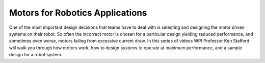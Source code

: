 Motors for Robotics Applications
================================
One of the most important design decisions that teams have to deal with is selecting and designing the motor driven systems on their robot. So often the incorrect motor is chosen for a particular design yielding reduced performance, and sometimes even worse, motors failing from excessive current draw. In this series of videos WPI Professor Ken Stafford will walk you through how motors work, how to design systems to operate at maximum performance, and a sample design for a robot system.

.. raw:: html

    <div style="position: relative; padding-bottom: 56.25%; height: 0; overflow: hidden; max-width: 100%; height: auto;"> <iframe src="https://www.youtube.com/embed/J8LeSMPq82o?list=PL8BLGj0RyhMzSFeaXjFfzsbY6CL5zxKA6" frameborder="0" allowfullscreen style="position: absolute; top: 0; left: 0; width: 100%; height: 100%;"></iframe> </div>

.. raw:: html

    <div style="position: relative; padding-bottom: 56.25%; height: 0; overflow: hidden; max-width: 100%; height: auto;"> <iframe src="https://www.youtube.com/embed/JLb-BrwnPE4?list=PL8BLGj0RyhMzSFeaXjFfzsbY6CL5zxKA6" frameborder="0" allowfullscreen style="position: absolute; top: 0; left: 0; width: 100%; height: 100%;"></iframe> </div>

.. raw:: html

    <div style="position: relative; padding-bottom: 56.25%; height: 0; overflow: hidden; max-width: 100%; height: auto;"> <iframe src="https://www.youtube.com/embed/zfAA9SleSWg?list=PL8BLGj0RyhMzSFeaXjFfzsbY6CL5zxKA6" frameborder="0" allowfullscreen style="position: absolute; top: 0; left: 0; width: 100%; height: 100%;"></iframe> </div>

.. raw:: html

    <div style="position: relative; padding-bottom: 56.25%; height: 0; overflow: hidden; max-width: 100%; height: auto;"> <iframe src="https://www.youtube.com/embed/n84HlBeS4To?list=PL8BLGj0RyhMzSFeaXjFfzsbY6CL5zxKA6" frameborder="0" allowfullscreen style="position: absolute; top: 0; left: 0; width: 100%; height: 100%;"></iframe> </div>
